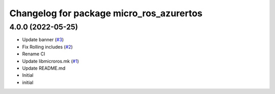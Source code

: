 ^^^^^^^^^^^^^^^^^^^^^^^^^^^^^^^^^^^^^^^^^
Changelog for package micro_ros_azurertos
^^^^^^^^^^^^^^^^^^^^^^^^^^^^^^^^^^^^^^^^^

4.0.0 (2022-05-25)
------------------
* Update banner (`#3 <https://github.com/micro-ROS/micro_ros_azure_rtos_app/issues/3>`_)
* Fix Rolling includes (`#2 <https://github.com/micro-ROS/micro_ros_azure_rtos_app/issues/2>`_)
* Rename CI
* Update libmicroros.mk (`#1 <https://github.com/micro-ROS/micro_ros_azure_rtos_app/issues/1>`_)
* Update README.md
* Initial
* initial
